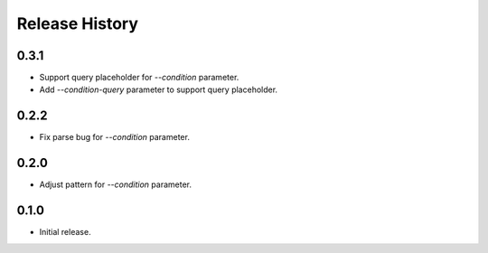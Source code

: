 .. :changelog:

Release History
===============
0.3.1
++++++
* Support query placeholder for `--condition` parameter.
* Add `--condition-query` parameter to support query placeholder.

0.2.2
++++++
* Fix parse bug for `--condition` parameter.

0.2.0
++++++
* Adjust pattern for `--condition` parameter.

0.1.0
++++++
* Initial release.
